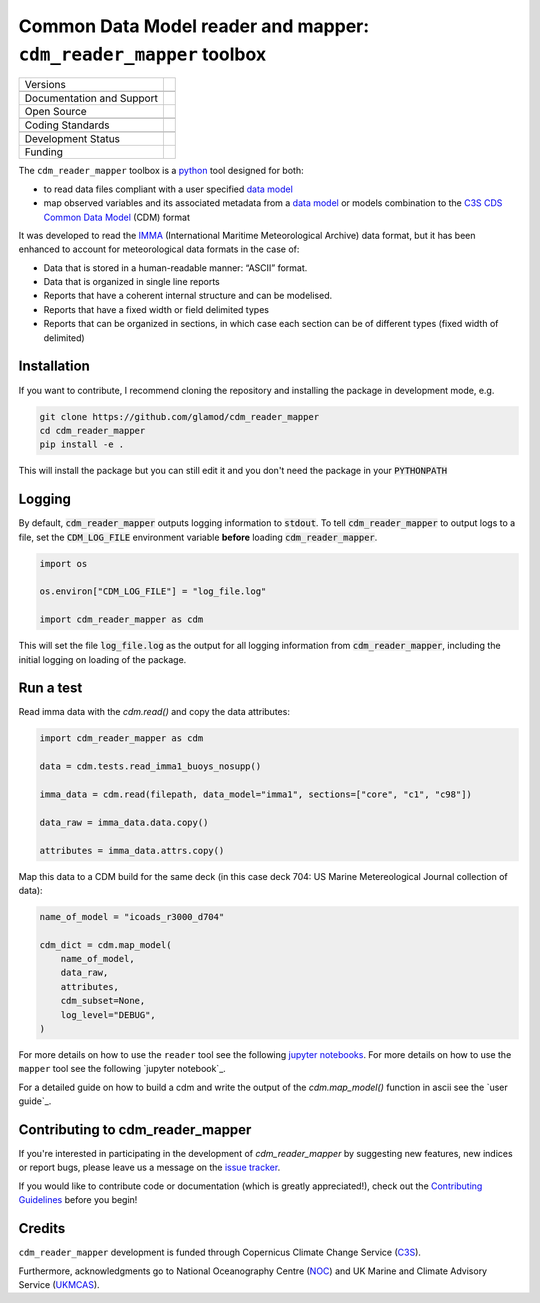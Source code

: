 ==================================================================
Common Data Model reader and mapper: ``cdm_reader_mapper`` toolbox
==================================================================

+----------------------------+----------------------------------------------------------------+
| Versions                   | |pypi| |versions|                                              |
+----------------------------+----------------------------------------------------------------+
|                            | |tag| |release|                                                |
+----------------------------+----------------------------------------------------------------+
| Documentation and Support  | |docs|                                                         |
+----------------------------+----------------------------------------------------------------+
| Open Source                | |license| |zenodo|                                             |
+----------------------------+----------------------------------------------------------------+
|                            | |fair-software| |ossf|                                         |
+----------------------------+----------------------------------------------------------------+
| Coding Standards           | |black| |ruff| |pre-commit|                                    |
+----------------------------+----------------------------------------------------------------+
|                            | |security| |fossa| |codefactor|                                |
+----------------------------+----------------------------------------------------------------+
| Development Status         | |status| |build| |coveralls|                                   |
+----------------------------+----------------------------------------------------------------+
| Funding                    | |funding|                                                      |
+----------------------------+----------------------------------------------------------------+

The ``cdm_reader_mapper`` toolbox is a python_ tool designed for both:

* to read data files compliant with a user specified `data model`_
* map observed variables and its associated metadata from a `data model`_ or models combination to the `C3S CDS Common Data Model`_ (CDM) format

It was developed to read the IMMA_ (International Maritime Meteorological Archive) data format, but it has been enhanced to account for meteorological data formats in the case of:

* Data that is stored in a human-readable manner: “ASCII” format.
* Data that is organized in single line reports
* Reports that have a coherent internal structure and can be modelised.
* Reports that have a fixed width or field delimited types
* Reports that can be organized in sections, in which case each section can be of different types (fixed width of delimited)


Installation
------------

If you want to contribute, I recommend cloning the repository and installing the package in development mode, e.g.

.. code-block:: console

    git clone https://github.com/glamod/cdm_reader_mapper
    cd cdm_reader_mapper
    pip install -e .

This will install the package but you can still edit it and you don't need the package in your :code:`PYTHONPATH`


Logging
-------

By default, :code:`cdm_reader_mapper` outputs logging information to :code:`stdout`. To tell :code:`cdm_reader_mapper` to output logs to a file, set the :code:`CDM_LOG_FILE` environment variable **before** loading :code:`cdm_reader_mapper`.

.. code-block:: python

    import os

    os.environ["CDM_LOG_FILE"] = "log_file.log"

    import cdm_reader_mapper as cdm

This will set the file :code:`log_file.log` as the output for all logging information from :code:`cdm_reader_mapper`, including the initial logging on loading of the package.


Run a test
----------

Read imma data with the `cdm.read()` and copy the data attributes:

.. code-block:: python

    import cdm_reader_mapper as cdm

    data = cdm.tests.read_imma1_buoys_nosupp()

    imma_data = cdm.read(filepath, data_model="imma1", sections=["core", "c1", "c98"])

    data_raw = imma_data.data.copy()

    attributes = imma_data.attrs.copy()

Map this data to a CDM build for the same deck (in this case deck 704: US Marine Metereological Journal collection of data):

.. code-block:: python

    name_of_model = "icoads_r3000_d704"

    cdm_dict = cdm.map_model(
        name_of_model,
        data_raw,
        attributes,
        cdm_subset=None,
        log_level="DEBUG",
    )


For more details on how to use the ``reader`` tool see the following `jupyter notebooks`_.
For more details on how to use the ``mapper`` tool see the following `jupyter notebook`_.

For a detailed guide on how to build a cdm and write the output of the `cdm.map_model()` function in ascii see the `user guide`_.

Contributing to cdm_reader_mapper
---------------------------------

If you're interested in participating in the development of `cdm_reader_mapper` by suggesting new features, new indices or report bugs, please leave us a message on the `issue tracker`_.

If you would like to contribute code or documentation (which is greatly appreciated!), check out the `Contributing Guidelines`_ before you begin!

Credits
-------

``cdm_reader_mapper`` development is funded through Copernicus Climate Change Service (C3S_).

Furthermore, acknowledgments go to National Oceanography Centre (NOC_) and UK Marine and Climate Advisory Service (UKMCAS_).

.. hyperlinks

.. _C3S: https://climate.copernicus.eu/

.. _C3S CDS Common Data Model: https://git.noc.ac.uk/brecinosrivas/cdm-mapper/-/blob/master/docs/cdm_latest.pdf

.. _Contributing Guidelines: https://github.com/glamod/cdm_reader_mapper/blob/main/CONTRIBUTING.rst

.. _data model: https://cds.climate.copernicus.eu/toolbox/doc/how-to/15_how_to_understand_the_common_data_model/15_how_to_understand_the_common_data_model.html

.. _IMMA: https://icoads.noaa.gov/e-doc/imma/R3.0-imma1.pdf

.. _jupyter notebooks: https://github.com/glamod/cdm_reader_mapper/tree/main/docs/example_notebooks

.. _NOC: https://noc.ac.uk/

.. _python: https://www.python.org

.. _Issue #11038: https://github.com/dask/dask/issues/11038

.. _issue tracker: https://github.com/glamod/cdm_reader_mapper/issues

.. _PR #11035: https://github.com/dask/dask/pull/11035

.. _UKMCAS: https://www.metoffice.gov.uk/services/data/met-office-marine-data-service

.. |build| image:: https://github.com/glamod/cdm_reader_mapper/actions/workflows/ci.yml/badge.svg
        :target: https://github.com/glamod/cdm_reader_mapper/actions/workflows/ci.yml
        :alt: Build Status

.. |black| image:: https://img.shields.io/badge/code%20style-black-000000.svg
        :target: https://github.com/psf/black
        :alt: Python Black

.. |codefactor| image:: https://www.codefactor.io/repository/github/glamod/cdm_reader_mapper/badge
		:target: https://www.codefactor.io/repository/github/glamod/cdm_reader_mapper
		:alt: CodeFactor

.. |coveralls| image:: https://codecov.io/gh/glamod/cdm_reader_mapper/branch/main/graph/badge.svg
	      :target: https://codecov.io/gh/glamod/cdm_reader_mapper
	      :alt: Coveralls

.. |docs| image:: https://readthedocs.org/projects/cdm_reader_mapper/badge/?version=latest
        :target: https://cdm-reader-mapper.readthedocs.io/en/latest/?version=latest
        :alt: Documentation Status

.. |fair-software| image:: https://img.shields.io/badge/fair--software.eu-%E2%97%8F%20%20%E2%97%8F%20%20%E2%97%8F%20%20%E2%97%8B%20%20%E2%97%8F-yellow
   	:target: https://fair-software.eu
	:alt: FAIR-software

.. |fossa| image:: https://app.fossa.com/api/projects/custom%2B41576%2Fgithub.com%2Fglamod%2Fcdm_reader_mapper.svg?type=shield
        :target: https://app.fossa.com/projects/custom%2B41576%2Fgithub.com%2Fglamod%2Fcdm_reader_mapper?ref=badge_shield
        :alt: FOSSA

.. |funding| image:: https://img.shields.io/badge/Powered%20by-Copernicus-blue.svg
        :target: https://climate.copernicus.eu/
        :alt: Funding

.. |license| image:: https://img.shields.io/github/license/glamod/cdm_reader_mapper.svg
        :target: https://github.com/glamod/cdm_reader_mapper/blob/main/LICENSE
        :alt: License

.. |ossf| image:: https://api.securityscorecards.dev/projects/github.com/glamod/cdm_reader_mapper/badge
        :target: https://securityscorecards.dev/viewer/?uri=github.com/glamod/cdm_reader_mapper
        :alt: OpenSSF Scorecard

.. |pre-commit| image:: https://results.pre-commit.ci/badge/github/glamod/cdm_reader_mapper/main.svg
        :target: https://results.pre-commit.ci/latest/github/glamod/cdm_reader_mapper/main
        :alt: pre-commit.ci status

.. |pypi| image:: https://img.shields.io/pypi/v/cdm_reader_mapper.svg
        :target: https://pypi.python.org/pypi/cdm_reader_mapper
        :alt: Python Package Index Build

.. |ruff| image:: https://img.shields.io/endpoint?url=https://raw.githubusercontent.com/astral-sh/ruff/main/assets/badge/v2.json
        :target: https://github.com/astral-sh/ruff
        :alt: Ruff

.. |security| image:: https://bestpractices.coreinfrastructure.org/projects/9135/badge
	:target: https://bestpractices.coreinfrastructure.org/projects/9135
	:alt: OpenSSf Best Practices

.. |status| image:: https://www.repostatus.org/badges/latest/wip.svg
        :target: https://www.repostatus.org/#wip
        :alt: Project Status: WIP: Initial development is in progress, but there has not yet been a stable, usable release suitable for the public.

.. |release| image:: https://img.shields.io/github/v/release/glamod/cdm_reader_mapper.svg
        :target: https://github.com/glamod/cdm_reader_mapper/releases
        :alt: Release

.. |tag| image:: https://img.shields.io/github/v/tag/glamod/cdm_reader_mapper.svg
        :target: https://github.com/glamod/cdm_reader_mapper/tags
        :alt: Tag

.. |versions| image:: https://img.shields.io/pypi/pyversions/cdm_reader_mapper.svg
        :target: https://pypi.python.org/pypi/cdm_reader_mapper
        :alt: Supported Python Versions

.. |zenodo| image:: https://img.shields.io/badge/zenodo-package_or_version_not_found-red
        :target: https://zenodo.org/cdm_reader_mapper
 	      :alt: DOI
